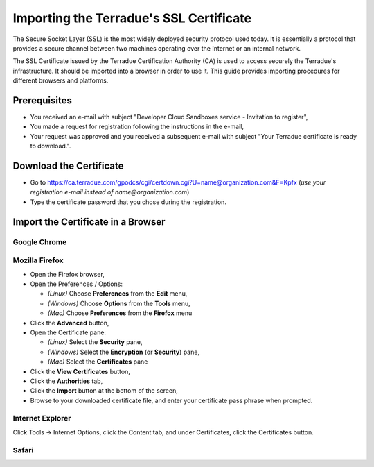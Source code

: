 Importing the Terradue's SSL Certificate
========================================

The Secure Socket Layer (SSL) is the most widely deployed security protocol used today. It is essentially a protocol that provides a secure channel between two machines operating over the Internet or an internal network.

The SSL Certificate issued by the Terradue Certification Authority (CA) is used to access securely the Terradue's infrastructure. It should be imported into a browser in order to use it. This guide provides importing procedures for different browsers and platforms.

Prerequisites
-------------

- You received an e-mail with subject "Developer Cloud Sandboxes service  -  Invitation to register",
- You made a request for registration following the instructions in the e-mail,
- Your request was approved and you received a subsequent e-mail with subject "Your Terradue certificate is ready to download.".

Download the Certificate
-------------------------

- Go to https://ca.terradue.com/gpodcs/cgi/certdown.cgi?U=name@organization.com&F=Kpfx (*use your registration e-mail instead of name@organization.com*)
- Type the certificate password that you chose during the registration.

Import the Certificate in a Browser
-----------------------------------

Google Chrome
^^^^^^^^^^^^^



Mozilla Firefox
^^^^^^^^^^^^^^^

- Open the Firefox browser,

- Open the Preferences / Options: 

  - *(Linux)* Choose **Preferences** from the **Edit** menu,
  - *(Windows)* Choose **Options** from the **Tools** menu,
  - *(Mac)* Choose **Preferences** from the **Firefox** menu

- Click the **Advanced** button,

- Open the Certificate pane:

  - *(Linux)* Select the **Security** pane,
  - *(Windows)* Select the **Encryption** (or **Security**) pane,
  - *(Mac)* Select the **Certificates** pane

- Click the **View Certificates** button,

- Click the **Authorities** tab,

- Click the **Import** button at the bottom of the screen,

- Browse to your downloaded certificate file, and enter your certificate pass phrase when prompted.

Internet Explorer
^^^^^^^^^^^^^^^^^

Click Tools -> Internet Options, click the Content tab, and under Certificates, click the Certificates button.

Safari
^^^^^^
